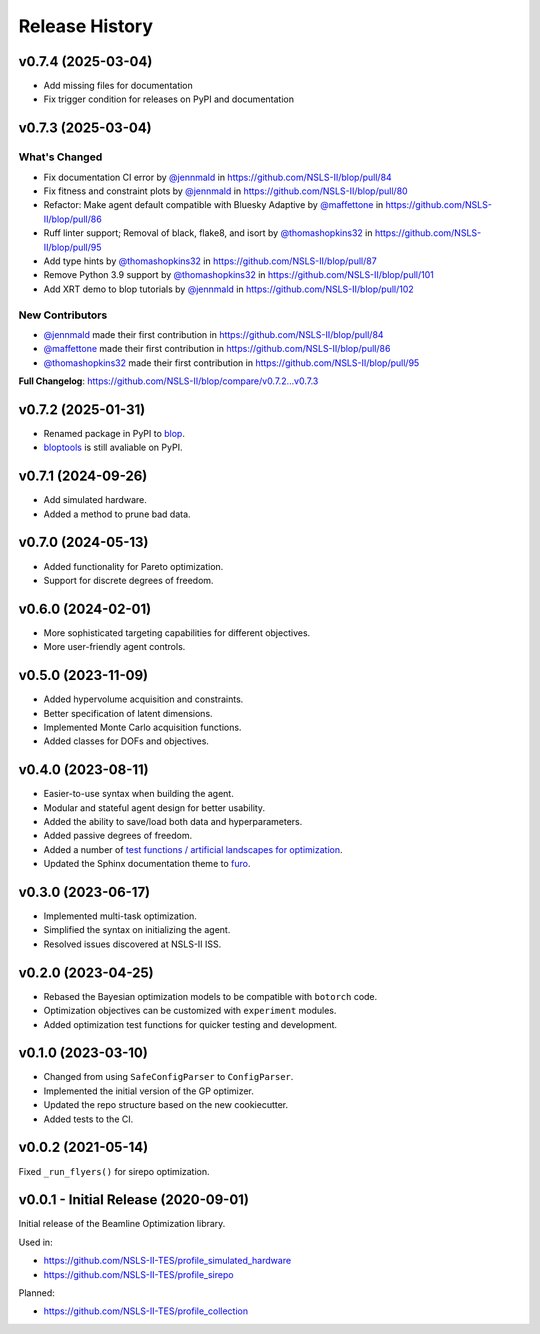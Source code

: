 ===============
Release History
===============

v0.7.4 (2025-03-04)
-------------------
* Add missing files for documentation
* Fix trigger condition for releases on PyPI and documentation

v0.7.3 (2025-03-04)
-------------------
What's Changed
..............
* Fix documentation CI error by `@jennmald <https://github.com/jennmald>`_ in https://github.com/NSLS-II/blop/pull/84
* Fix fitness and constraint plots by `@jennmald <https://github.com/jennmald>`_ in https://github.com/NSLS-II/blop/pull/80
* Refactor: Make agent default compatible with Bluesky Adaptive by `@maffettone <https://github.com/maffettone>`_ in https://github.com/NSLS-II/blop/pull/86
* Ruff linter support; Removal of black, flake8, and isort by `@thomashopkins32 <https://github.com/thomashopkins32>`_ in https://github.com/NSLS-II/blop/pull/95
* Add type hints by `@thomashopkins32 <https://github.com/thomashopkins32>`_ in https://github.com/NSLS-II/blop/pull/87
* Remove Python 3.9 support by `@thomashopkins32 <https://github.com/thomashopkins32>`_ in https://github.com/NSLS-II/blop/pull/101
* Add XRT demo to blop tutorials by `@jennmald <https://github.com/jennmald>`_ in https://github.com/NSLS-II/blop/pull/102

New Contributors
................
* `@jennmald <https://github.com/jennmald>`_ made their first contribution in https://github.com/NSLS-II/blop/pull/84
* `@maffettone <https://github.com/maffettone>`_ made their first contribution in https://github.com/NSLS-II/blop/pull/86
* `@thomashopkins32 <https://github.com/thomashopkins32>`_ made their first contribution in https://github.com/NSLS-II/blop/pull/95

**Full Changelog**: https://github.com/NSLS-II/blop/compare/v0.7.2...v0.7.3

v0.7.2 (2025-01-31)
-------------------
- Renamed package in PyPI to `blop <https://pypi.org/project/blop/>`_.
- `bloptools <https://pypi.org/project/bloptools/>`_ is still avaliable on PyPI.

v0.7.1 (2024-09-26)
-------------------
- Add simulated hardware.
- Added a method to prune bad data.

v0.7.0 (2024-05-13)
-------------------
- Added functionality for Pareto optimization.
- Support for discrete degrees of freedom.

v0.6.0 (2024-02-01)
-------------------
- More sophisticated targeting capabilities for different objectives.
- More user-friendly agent controls.

v0.5.0 (2023-11-09)
-------------------
- Added hypervolume acquisition and constraints.
- Better specification of latent dimensions.
- Implemented Monte Carlo acquisition functions.
- Added classes for DOFs and objectives.

v0.4.0 (2023-08-11)
-------------------

- Easier-to-use syntax when building the agent.
- Modular and stateful agent design for better usability.
- Added the ability to save/load both data and hyperparameters.
- Added passive degrees of freedom.
- Added a number of `test functions / artificial landscapes for optimization
  <https://en.wikipedia.org/wiki/Test_functions_for_optimization>`_.
- Updated the Sphinx documentation theme to `furo <https://github.com/pradyunsg/furo>`_.


v0.3.0 (2023-06-17)
-------------------

- Implemented multi-task optimization.
- Simplified the syntax on initializing the agent.
- Resolved issues discovered at NSLS-II ISS.


v0.2.0 (2023-04-25)
-------------------

- Rebased the Bayesian optimization models to be compatible with ``botorch`` code.
- Optimization objectives can be customized with ``experiment`` modules.
- Added optimization test functions for quicker testing and development.


v0.1.0 (2023-03-10)
-------------------

- Changed from using ``SafeConfigParser`` to ``ConfigParser``.
- Implemented the initial version of the GP optimizer.
- Updated the repo structure based on the new cookiecutter.
- Added tests to the CI.


v0.0.2 (2021-05-14)
-------------------

Fixed ``_run_flyers()`` for sirepo optimization.


v0.0.1 - Initial Release (2020-09-01)
-------------------------------------

Initial release of the Beamline Optimization library.

Used in:

- https://github.com/NSLS-II-TES/profile_simulated_hardware
- https://github.com/NSLS-II-TES/profile_sirepo

Planned:

- https://github.com/NSLS-II-TES/profile_collection
